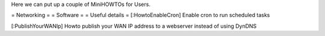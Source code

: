 Here we can put up a couple of MiniHOWTOs for Users.

= Networking =
= Software =
= Useful details =
[:HowtoEnableCron] Enable cron to run scheduled tasks

[:PublishYourWANIp] Howto publish your WAN IP address to a webserver instead of using DynDNS
